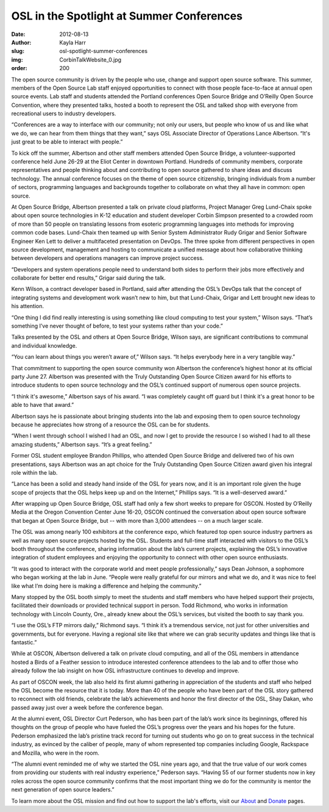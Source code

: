 OSL in the Spotlight at Summer Conferences
==========================================
:date: 2012-08-13
:author: Kayla Harr
:slug: osl-spotlight-summer-conferences
:img: CorbinTalkWebsite_0.jpg
:order: 200

The open source community is driven by the people who use, change and support
open source software. This summer, members of the Open Source Lab staff enjoyed
opportunities to connect with those people face-to-face at annual open source
events. Lab staff and students attended the Portland conferences Open Source
Bridge and O’Reilly Open Source Convention, where they presented talks, hosted a
booth to represent the OSL and talked shop with everyone from recreational users
to industry developers.

“Conferences are a way to interface with our community; not only our users, but
people who know of us and like what we do, we can hear from them things that
they want,” says OSL Associate Director of Operations Lance Albertson. “It's
just great to be able to interact with people.”

To kick off the summer, Albertson and other staff members attended Open Source
Bridge, a volunteer-supported conference held June 26-29 at the Eliot Center in
downtown Portland. Hundreds of community members, corporate representatives and
people thinking about and contributing to open source gathered to share ideas
and discuss technology. The annual conference focuses on the theme of open
source citizenship, bringing individuals from a number of sectors, programming
languages and backgrounds together to collaborate on what they all have in
common: open source.

At Open Source Bridge, Albertson presented a talk on private cloud platforms,
Project Manager Greg Lund-Chaix spoke about open source technologies in K-12
education and student developer Corbin Simpson presented to a crowded room of
more than 50 people on translating lessons from esoteric programming languages
into methods for improving common code bases. Lund-Chaix then teamed up with
Senior System Administrator Rudy Grigar and Senior Software Engineer Ken Lett to
deliver a multifaceted presentation on DevOps. The three spoke from different
perspectives in open source development, management and hosting to communicate a
unified message about how collaborative thinking between developers and
operations managers can improve project success.

“Developers and system operations people need to understand both sides to
perform their jobs more effectively and collaborate for better end results,”
Grigar said during the talk.

Kenn Wilson, a contract developer based in Portland, said after attending the
OSL’s DevOps talk that the concept of integrating systems and development work
wasn’t new to him, but that Lund-Chaix, Grigar and Lett brought new ideas to his
attention.

“One thing I did find really interesting is using something like cloud computing
to test your system,” Wilson says. “That’s something I’ve never thought of
before, to test your systems rather than your code.”

Talks presented by the OSL and others at Open Source Bridge, Wilson says, are
significant contributions to communal and individual knowledge.

“You can learn about things you weren’t aware of,” Wilson says. “It helps
everybody here in a very tangible way.”

.. image:: /images/KenRudyGregTalkWebsite.jpg
   :scale: 100%
   :align: center
   :alt: Lund-Chaix, Lett and Grigar field questions after presenting on the
         benefits of collaboration between developers and system administrators.

That commitment to supporting the open source community won Albertson the
conference’s highest honor at its official party June 27. Albertson was
presented with the Truly Outstanding Open Source Citizen award for his efforts
to introduce students to open source technology and the OSL’s continued support
of numerous open source projects.

“I think it's awesome,” Albertson says of his award. “I was completely caught
off guard but I think it's a great honor to be able to have that award.”

Albertson says he is passionate about bringing students into the lab and
exposing them to open source technology because he appreciates how strong of a
resource the OSL can be for students.

“When I went through school I wished I had an OSL, and now I get to provide the
resource I so wished I had to all these amazing students,” Albertson says. “It’s
a great feeling.”

Former OSL student employee Brandon Phillips, who attended Open Source Bridge
and delivered two of his own presentations, says Albertson was an apt choice for
the Truly Outstanding Open Source Citizen award given his integral role within
the lab.

“Lance has been a solid and steady hand inside of the OSL for years now, and it
is an important role given the huge scope of projects that the OSL helps keep up
and on the Internet,” Phillips says. “It is a well-deserved award.”

After wrapping up Open Source Bridge, OSL staff had only a few short weeks to
prepare for OSCON. Hosted by O’Reilly Media at the Oregon Convention Center June
16-20, OSCON continued the conversation about open source software that began at
Open Source Bridge, but -- with more than 3,000 attendees -- on a much larger
scale.

The OSL was among nearly 100 exhibitors at the conference expo, which featured
top open source industry partners as well as many open source projects hosted by
the OSL. Students and full-time staff interacted with visitors to the OSL’s
booth throughout the conference, sharing information about the lab’s current
projects, explaining the OSL’s innovative integration of student employees and
enjoying the opportunity to connect with other open source enthusiasts.

.. image:: /images/OSCONWelcomeWebsite.jpg
   :scale: 100%
   :align: center
   :alt: OSCON attendees at the Oregon Convention Center

“It was good to interact with the corporate world and meet people
professionally,” says Dean Johnson, a sophomore who began working at the lab in
June. “People were really grateful for our mirrors and what we do, and it was
nice to feel like what I’m doing here is making a difference and helping the
community.”

Many stopped by the OSL booth simply to meet the students and staff members who
have helped support their projects, facilitated their downloads or provided
technical support in person. Todd Richmond, who works in information technology
with Lincoln County, Ore., already knew about the OSL’s services, but visited
the booth to say thank you.

“I use the OSL’s FTP mirrors daily,” Richmond says. “I think it’s a tremendous
service, not just for other universities and governments, but for everyone.
Having a regional site like that where we can grab security updates and things
like that is fantastic.”

.. image:: /images/OSCONBoothWebsite.jpg
   :scale: 100%
   :align: center
   :alt: OSL staff and students greet OSL supporters, users and alumni at the
         lab's OSCON booth.

While at OSCON, Albertson delivered a talk on private cloud computing, and all
of the OSL members in attendance hosted a Birds of a Feather session to
introduce interested conference attendees to the lab and to offer those who
already follow the lab insight on how OSL infrastructure continues to develop
and improve.

As part of OSCON week, the lab also held its first alumni gathering in
appreciation of the students and staff who helped the OSL become the resource
that it is today. More than 40 of the people who have been part of the OSL story
gathered to reconnect with old friends, celebrate the lab’s achievements and
honor the first director of the OSL, Shay Dakan, who passed away just over a
week before the conference began.

At the alumni event, OSL Director Curt Pederson, who has been part of the lab’s
work since its beginnings, offered his thoughts on the group of people who have
fueled the OSL’s progress over the years and his hopes for the future. Pederson
emphasized the lab’s pristine track record for turning out students who go on to
great success in the technical industry, as evinced by the caliber of people,
many of whom represented top companies including Google, Rackspace and Mozilla,
who were in the room.

“The alumni event reminded me of why we started the OSL nine years ago, and that
the true value of our work comes from providing our students with real industry
experience,” Pederson says. “Having 55 of our former students now in key roles
across the open source community confirms that the most important thing we do
for the community is mentor the next generation of open source leaders.”

To learn more about the OSL mission and find out how to support the lab's
efforts, visit our `About`_ and `Donate`_ pages.

.. _About: /about
.. _Donate: /donate
